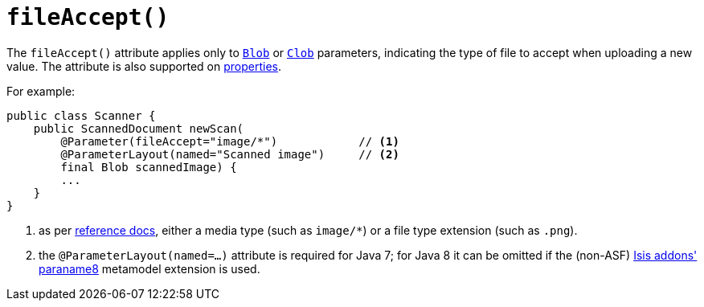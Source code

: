 [[_rgant-Parameter_fileAccept]]
= `fileAccept()`
:Notice: Licensed to the Apache Software Foundation (ASF) under one or more contributor license agreements. See the NOTICE file distributed with this work for additional information regarding copyright ownership. The ASF licenses this file to you under the Apache License, Version 2.0 (the "License"); you may not use this file except in compliance with the License. You may obtain a copy of the License at. http://www.apache.org/licenses/LICENSE-2.0 . Unless required by applicable law or agreed to in writing, software distributed under the License is distributed on an "AS IS" BASIS, WITHOUT WARRANTIES OR  CONDITIONS OF ANY KIND, either express or implied. See the License for the specific language governing permissions and limitations under the License.
:_basedir: ../../
:_imagesdir: images/



The `fileAccept()` attribute applies only to xref:../rgcms/rgcms.adoc#_rgcms_classes_value-types_Blob[`Blob`]
or xref:../rgcms/rgcms.adoc#_rgcms_classes_value-types_Clob[`Clob`] parameters, indicating the type of file to accept when
uploading a new value.   The attribute is also supported on xref:../rgant/rgant.adoc#_rgant-Property_fileAccept[properties].

For example:

[source,java]
----
public class Scanner {
    public ScannedDocument newScan(
        @Parameter(fileAccept="image/*")            // <1>
        @ParameterLayout(named="Scanned image")     // <2>
        final Blob scannedImage) {
        ...
    }
}
----
<1> as per link:http://www.w3schools.com/tags/att_input_accept.asp[reference docs], either a media type (such as
`image/*`) or a file type extension (such as `.png`).
<2> the `@ParameterLayout(named=...)` attribute is required for Java 7; for Java 8 it can be omitted if the
(non-ASF) http://github.com/isisaddons/isis-metamodel-paraname8[Isis addons' paraname8] metamodel extension is used.








